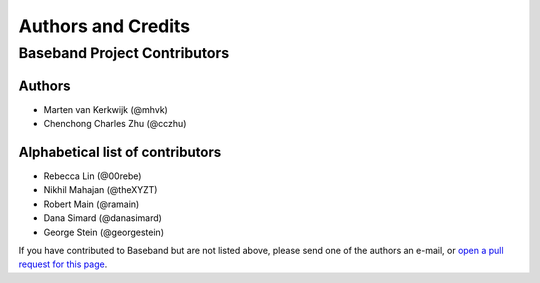 *******************
Authors and Credits
*******************

Baseband Project Contributors
=============================

Authors
-------

* Marten van Kerkwijk (@mhvk)
* Chenchong Charles Zhu (@cczhu)


Alphabetical list of contributors
---------------------------------

* Rebecca Lin (@00rebe)
* Nikhil Mahajan (@theXYZT)
* Robert Main (@ramain)
* Dana Simard (@danasimard)
* George Stein (@georgestein)

If you have contributed to Baseband but are not listed above, please send one
of the authors an e-mail, or `open a pull request for this page
<https://github.com/mhvk/baseband/edit/master/AUTHORS.rst>`_.
